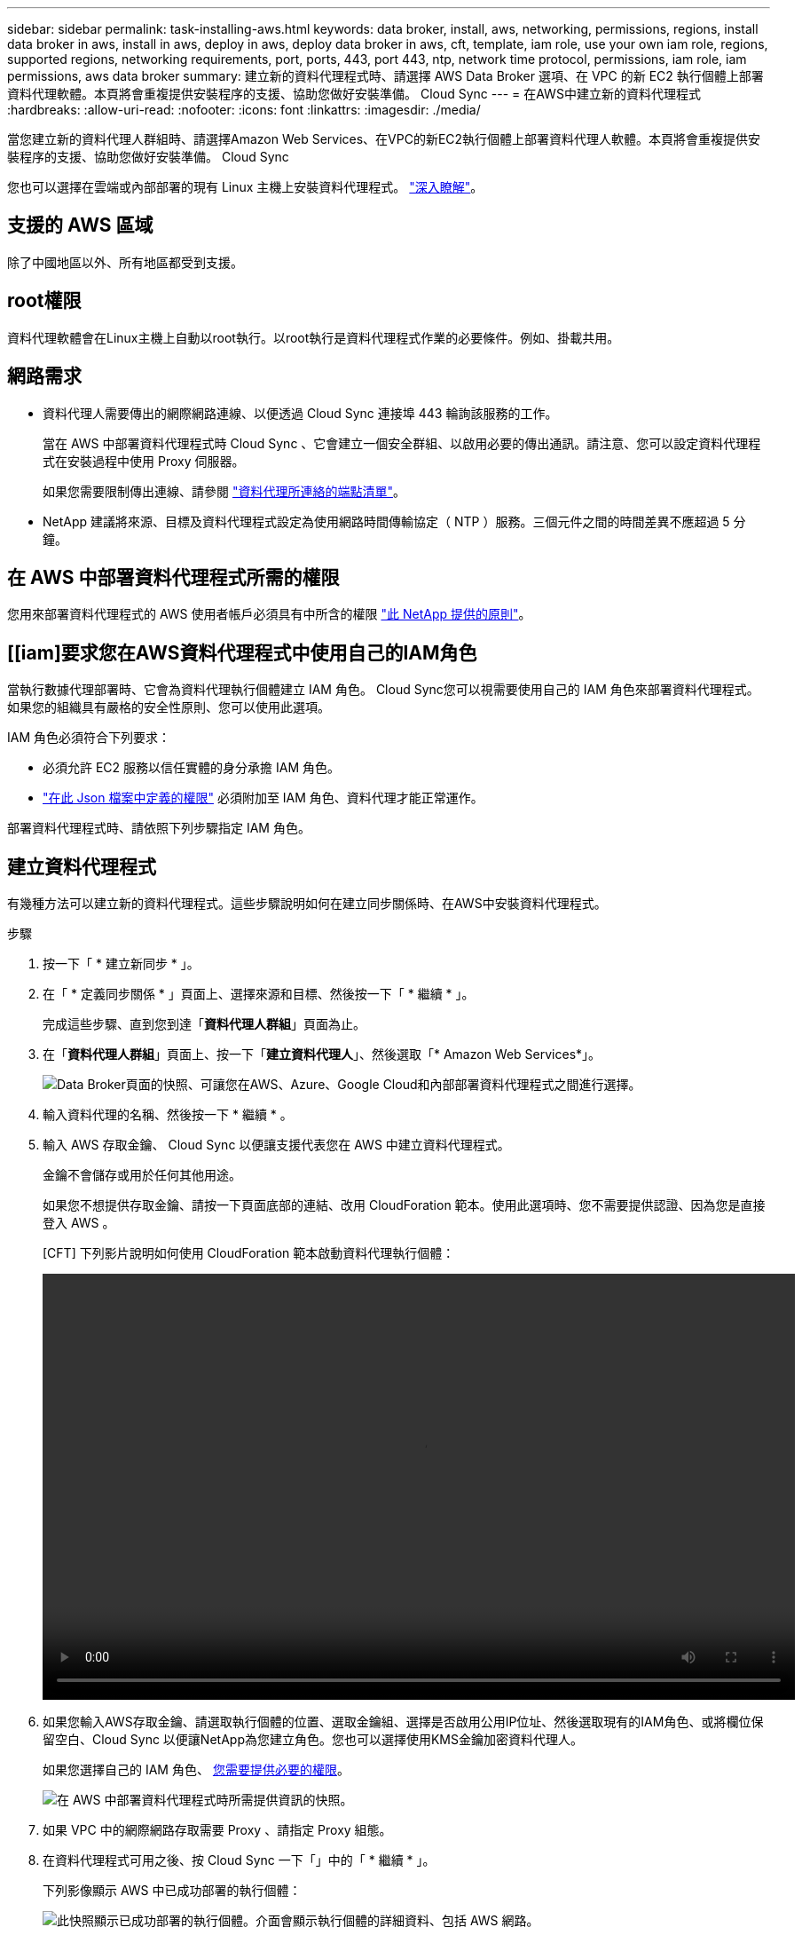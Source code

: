 ---
sidebar: sidebar 
permalink: task-installing-aws.html 
keywords: data broker, install, aws, networking, permissions, regions, install data broker in aws, install in aws, deploy in aws, deploy data broker in aws, cft, template, iam role, use your own iam role, regions, supported regions, networking requirements, port, ports, 443, port 443, ntp, network time protocol, permissions, iam role, iam permissions, aws data broker 
summary: 建立新的資料代理程式時、請選擇 AWS Data Broker 選項、在 VPC 的新 EC2 執行個體上部署資料代理軟體。本頁將會重複提供安裝程序的支援、協助您做好安裝準備。 Cloud Sync 
---
= 在AWS中建立新的資料代理程式
:hardbreaks:
:allow-uri-read: 
:nofooter: 
:icons: font
:linkattrs: 
:imagesdir: ./media/


[role="lead"]
當您建立新的資料代理人群組時、請選擇Amazon Web Services、在VPC的新EC2執行個體上部署資料代理人軟體。本頁將會重複提供安裝程序的支援、協助您做好安裝準備。 Cloud Sync

您也可以選擇在雲端或內部部署的現有 Linux 主機上安裝資料代理程式。 link:task-installing-linux.html["深入瞭解"]。



== 支援的 AWS 區域

除了中國地區以外、所有地區都受到支援。



== root權限

資料代理軟體會在Linux主機上自動以root執行。以root執行是資料代理程式作業的必要條件。例如、掛載共用。



== 網路需求

* 資料代理人需要傳出的網際網路連線、以便透過 Cloud Sync 連接埠 443 輪詢該服務的工作。
+
當在 AWS 中部署資料代理程式時 Cloud Sync 、它會建立一個安全群組、以啟用必要的傳出通訊。請注意、您可以設定資料代理程式在安裝過程中使用 Proxy 伺服器。

+
如果您需要限制傳出連線、請參閱 link:reference-networking.html["資料代理所連絡的端點清單"]。

* NetApp 建議將來源、目標及資料代理程式設定為使用網路時間傳輸協定（ NTP ）服務。三個元件之間的時間差異不應超過 5 分鐘。




== 在 AWS 中部署資料代理程式所需的權限

您用來部署資料代理程式的 AWS 使用者帳戶必須具有中所含的權限 https://s3.amazonaws.com/metadata.datafabric.io/docs/aws_iam_policy.json["此 NetApp 提供的原則"^]。



== [[iam]要求您在AWS資料代理程式中使用自己的IAM角色

當執行數據代理部署時、它會為資料代理執行個體建立 IAM 角色。 Cloud Sync您可以視需要使用自己的 IAM 角色來部署資料代理程式。如果您的組織具有嚴格的安全性原則、您可以使用此選項。

IAM 角色必須符合下列要求：

* 必須允許 EC2 服務以信任實體的身分承擔 IAM 角色。
* link:media/aws_iam_policy_data_broker.json["在此 Json 檔案中定義的權限"^] 必須附加至 IAM 角色、資料代理才能正常運作。


部署資料代理程式時、請依照下列步驟指定 IAM 角色。



== 建立資料代理程式

有幾種方法可以建立新的資料代理程式。這些步驟說明如何在建立同步關係時、在AWS中安裝資料代理程式。

.步驟
. 按一下「 * 建立新同步 * 」。
. 在「 * 定義同步關係 * 」頁面上、選擇來源和目標、然後按一下「 * 繼續 * 」。
+
完成這些步驟、直到您到達「*資料代理人群組*」頁面為止。

. 在「*資料代理人群組*」頁面上、按一下「*建立資料代理人*」、然後選取「* Amazon Web Services*」。
+
image:screenshot-aws.png["Data Broker頁面的快照、可讓您在AWS、Azure、Google Cloud和內部部署資料代理程式之間進行選擇。"]

. 輸入資料代理的名稱、然後按一下 * 繼續 * 。
. 輸入 AWS 存取金鑰、 Cloud Sync 以便讓支援代表您在 AWS 中建立資料代理程式。
+
金鑰不會儲存或用於任何其他用途。

+
如果您不想提供存取金鑰、請按一下頁面底部的連結、改用 CloudForation 範本。使用此選項時、您不需要提供認證、因為您是直接登入 AWS 。

+
[CFT] 下列影片說明如何使用 CloudForation 範本啟動資料代理執行個體：

+
video::video_cloud_sync.mp4[width=848,height=480]
. 如果您輸入AWS存取金鑰、請選取執行個體的位置、選取金鑰組、選擇是否啟用公用IP位址、然後選取現有的IAM角色、或將欄位保留空白、Cloud Sync 以便讓NetApp為您建立角色。您也可以選擇使用KMS金鑰加密資料代理人。
+
如果您選擇自己的 IAM 角色、 <<iam,您需要提供必要的權限>>。

+
image:screenshot_aws_data_broker.png["在 AWS 中部署資料代理程式時所需提供資訊的快照。"]

. 如果 VPC 中的網際網路存取需要 Proxy 、請指定 Proxy 組態。
. 在資料代理程式可用之後、按 Cloud Sync 一下「」中的「 * 繼續 * 」。
+
下列影像顯示 AWS 中已成功部署的執行個體：

+
image:screenshot-data-broker-group-selected.png["此快照顯示已成功部署的執行個體。介面會顯示執行個體的詳細資料、包括 AWS 網路。"]

. 完成精靈中的頁面、以建立新的同步關係。


.結果
您已在 AWS 中部署資料代理程式、並建立新的同步關係。您可以使用此資料代理人群組與其他同步關係。



== 資料代理執行個體的詳細資料

使用下列組態、在AWS中建立資料代理程式。Cloud Sync

執行個體類型:: m5n.xlarge（如果該地區有）、否則m5.xlarge
vCPU:: 4.
RAM:: 16 GB
作業系統:: Amazon Linux 2022
磁碟大小與類型:: 10 GB GP2 SSD

